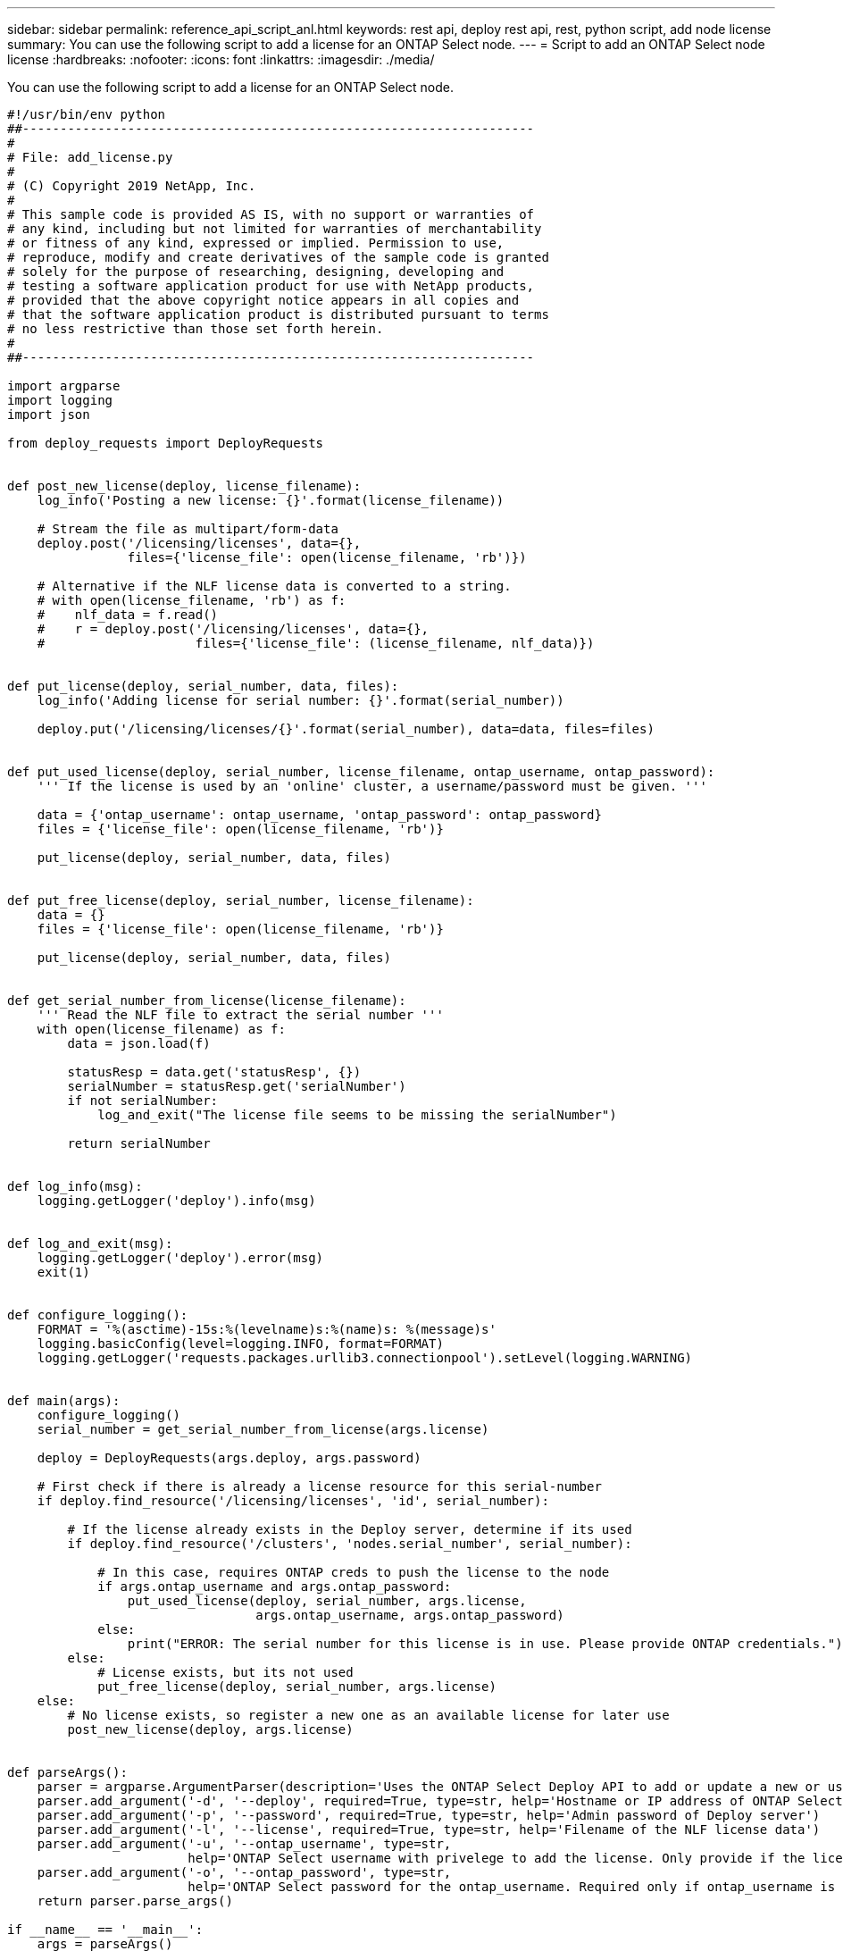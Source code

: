 ---
sidebar: sidebar
permalink: reference_api_script_anl.html
keywords: rest api, deploy rest api, rest, python script, add node license
summary: You can use the following script to add a license for an ONTAP Select node.
---
= Script to add an ONTAP Select node license
:hardbreaks:
:nofooter:
:icons: font
:linkattrs:
:imagesdir: ./media/

[.lead]
You can use the following script to add a license for an ONTAP Select node.

[source,python,%autofill]
---------------------------------------------------------------------
#!/usr/bin/env python
##--------------------------------------------------------------------
#
# File: add_license.py
#
# (C) Copyright 2019 NetApp, Inc.
#
# This sample code is provided AS IS, with no support or warranties of
# any kind, including but not limited for warranties of merchantability
# or fitness of any kind, expressed or implied. Permission to use,
# reproduce, modify and create derivatives of the sample code is granted
# solely for the purpose of researching, designing, developing and
# testing a software application product for use with NetApp products,
# provided that the above copyright notice appears in all copies and
# that the software application product is distributed pursuant to terms
# no less restrictive than those set forth herein.
#
##--------------------------------------------------------------------

import argparse
import logging
import json

from deploy_requests import DeployRequests


def post_new_license(deploy, license_filename):
    log_info('Posting a new license: {}'.format(license_filename))

    # Stream the file as multipart/form-data
    deploy.post('/licensing/licenses', data={},
                files={'license_file': open(license_filename, 'rb')})

    # Alternative if the NLF license data is converted to a string.
    # with open(license_filename, 'rb') as f:
    #    nlf_data = f.read()
    #    r = deploy.post('/licensing/licenses', data={},
    #                    files={'license_file': (license_filename, nlf_data)})


def put_license(deploy, serial_number, data, files):
    log_info('Adding license for serial number: {}'.format(serial_number))

    deploy.put('/licensing/licenses/{}'.format(serial_number), data=data, files=files)


def put_used_license(deploy, serial_number, license_filename, ontap_username, ontap_password):
    ''' If the license is used by an 'online' cluster, a username/password must be given. '''

    data = {'ontap_username': ontap_username, 'ontap_password': ontap_password}
    files = {'license_file': open(license_filename, 'rb')}

    put_license(deploy, serial_number, data, files)


def put_free_license(deploy, serial_number, license_filename):
    data = {}
    files = {'license_file': open(license_filename, 'rb')}

    put_license(deploy, serial_number, data, files)


def get_serial_number_from_license(license_filename):
    ''' Read the NLF file to extract the serial number '''
    with open(license_filename) as f:
        data = json.load(f)

        statusResp = data.get('statusResp', {})
        serialNumber = statusResp.get('serialNumber')
        if not serialNumber:
            log_and_exit("The license file seems to be missing the serialNumber")

        return serialNumber


def log_info(msg):
    logging.getLogger('deploy').info(msg)


def log_and_exit(msg):
    logging.getLogger('deploy').error(msg)
    exit(1)


def configure_logging():
    FORMAT = '%(asctime)-15s:%(levelname)s:%(name)s: %(message)s'
    logging.basicConfig(level=logging.INFO, format=FORMAT)
    logging.getLogger('requests.packages.urllib3.connectionpool').setLevel(logging.WARNING)


def main(args):
    configure_logging()
    serial_number = get_serial_number_from_license(args.license)

    deploy = DeployRequests(args.deploy, args.password)

    # First check if there is already a license resource for this serial-number
    if deploy.find_resource('/licensing/licenses', 'id', serial_number):

        # If the license already exists in the Deploy server, determine if its used
        if deploy.find_resource('/clusters', 'nodes.serial_number', serial_number):

            # In this case, requires ONTAP creds to push the license to the node
            if args.ontap_username and args.ontap_password:
                put_used_license(deploy, serial_number, args.license,
                                 args.ontap_username, args.ontap_password)
            else:
                print("ERROR: The serial number for this license is in use. Please provide ONTAP credentials.")
        else:
            # License exists, but its not used
            put_free_license(deploy, serial_number, args.license)
    else:
        # No license exists, so register a new one as an available license for later use
        post_new_license(deploy, args.license)


def parseArgs():
    parser = argparse.ArgumentParser(description='Uses the ONTAP Select Deploy API to add or update a new or used NLF license file.')
    parser.add_argument('-d', '--deploy', required=True, type=str, help='Hostname or IP address of ONTAP Select Deploy')
    parser.add_argument('-p', '--password', required=True, type=str, help='Admin password of Deploy server')
    parser.add_argument('-l', '--license', required=True, type=str, help='Filename of the NLF license data')
    parser.add_argument('-u', '--ontap_username', type=str,
                        help='ONTAP Select username with privelege to add the license. Only provide if the license is used by a Node.')
    parser.add_argument('-o', '--ontap_password', type=str,
                        help='ONTAP Select password for the ontap_username. Required only if ontap_username is given.')
    return parser.parse_args()

if __name__ == '__main__':
    args = parseArgs()
    main(args)

---------------------------------------------------------------------

// 2023-01-12, GitHub issue #227